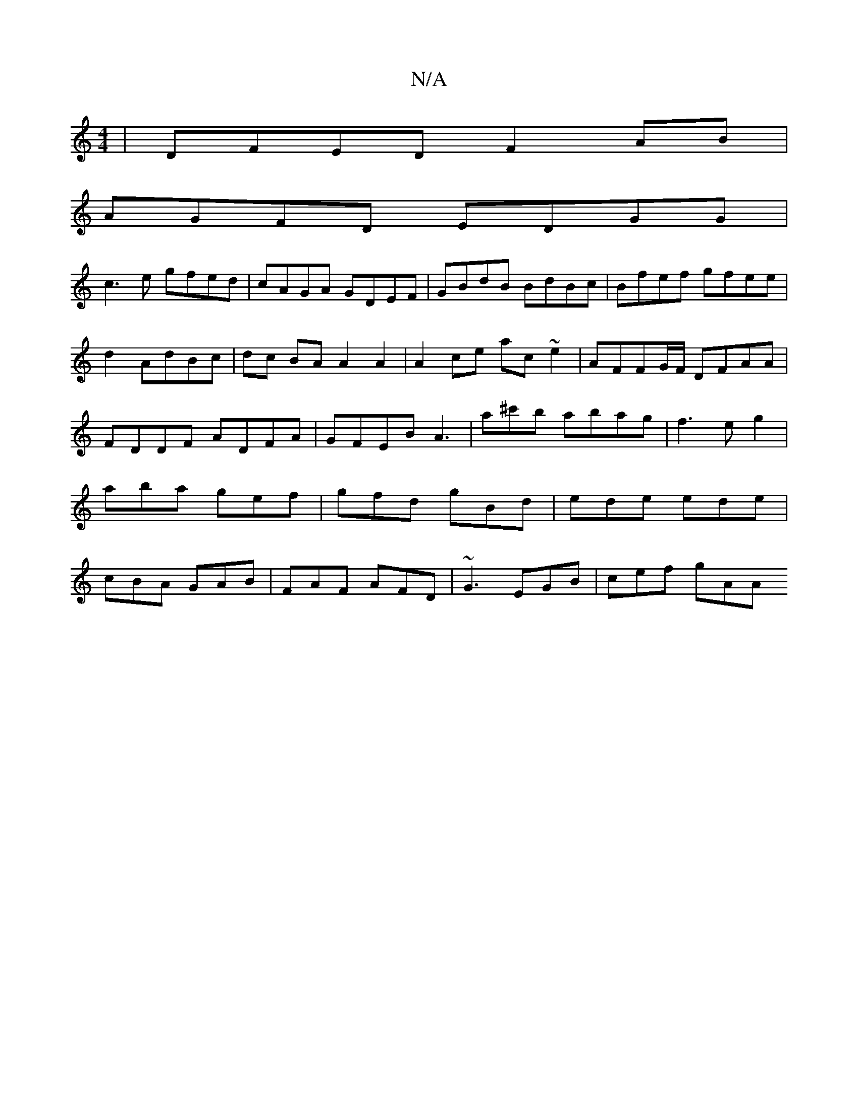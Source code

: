 X:1
T:N/A
M:4/4
R:N/A
K:Cmajor
|DFED F2AB|
AGFD EDGG|
c3e gfed|cAGA GDEF|GBdB BdBc|Bfef gfee|d2 AdBc|dc BA A2A2|A2ce ac~e2|AFFG/F/ DFAA|FDDF ADFA | GFEB A3 |a^c'b abag|f3 eg2|aba gef|gfd gBd|ede ede|cBA GAB|FAF AFD|~G3 EGB|cef gAA 